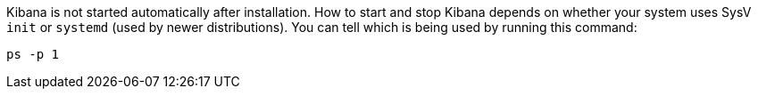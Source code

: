
Kibana is not started automatically after installation. How to start
and stop Kibana depends on whether your system uses SysV `init` or
`systemd` (used by newer distributions).  You can tell which is being used by
running this command:

[source,sh]
--------------------------------------------
ps -p 1
--------------------------------------------
